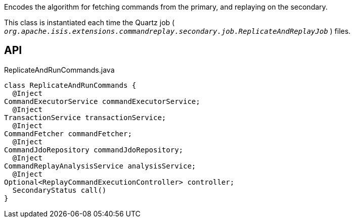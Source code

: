 :Notice: Licensed to the Apache Software Foundation (ASF) under one or more contributor license agreements. See the NOTICE file distributed with this work for additional information regarding copyright ownership. The ASF licenses this file to you under the Apache License, Version 2.0 (the "License"); you may not use this file except in compliance with the License. You may obtain a copy of the License at. http://www.apache.org/licenses/LICENSE-2.0 . Unless required by applicable law or agreed to in writing, software distributed under the License is distributed on an "AS IS" BASIS, WITHOUT WARRANTIES OR  CONDITIONS OF ANY KIND, either express or implied. See the License for the specific language governing permissions and limitations under the License.

Encodes the algorithm for fetching commands from the primary, and replaying on the secondary.

This class is instantiated each time the Quartz job ( `_org.apache.isis.extensions.commandreplay.secondary.job.ReplicateAndReplayJob_` ) files.

== API

[source,java]
.ReplicateAndRunCommands.java
----
class ReplicateAndRunCommands {
  @Inject
CommandExecutorService commandExecutorService;
  @Inject
TransactionService transactionService;
  @Inject
CommandFetcher commandFetcher;
  @Inject
CommandJdoRepository commandJdoRepository;
  @Inject
CommandReplayAnalysisService analysisService;
  @Inject
Optional<ReplayCommandExecutionController> controller;
  SecondaryStatus call()
}
----


